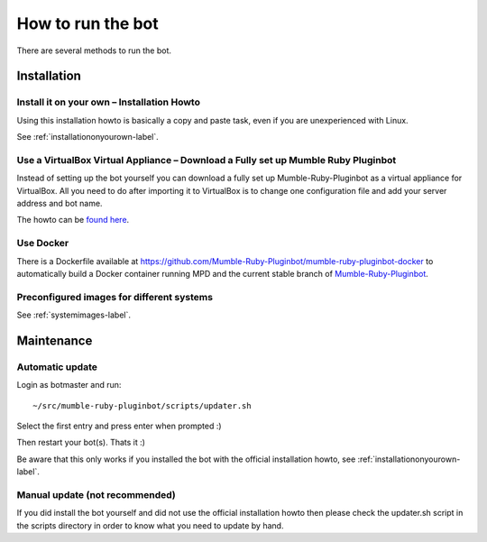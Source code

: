 .. _howtorunthebot-label:

How to run the bot
==================

There are several methods to run the bot.

Installation
------------

Install it on your own – Installation Howto
^^^^^^^^^^^^^^^^^^^^^^^^^^^^^^^^^^^^^^^^^^^

Using this installation howto is basically a copy and paste task, even if you are unexperienced with Linux.

See :ref:`installationonyourown-label`.

.. _virtualboxappliance-label:

Use a VirtualBox Virtual Appliance – Download a Fully set up Mumble Ruby Pluginbot
^^^^^^^^^^^^^^^^^^^^^^^^^^^^^^^^^^^^^^^^^^^^^^^^^^^^^^^^^^^^^^^^^^^^^^^^^^^^^^^^^^

Instead of setting up the bot yourself you can download a fully set up Mumble-Ruby-Pluginbot as a virtual appliance for VirtualBox. All you need to do after importing it to VirtualBox is to change one configuration file and add your server address and bot name.

The howto can be `found here`__.

__ https://wiki.natenom.com/w/VirtualBox_Appliance_for_Mumble-Ruby-Pluginbot

Use Docker
^^^^^^^^^^

There is a Dockerfile available at https://github.com/Mumble-Ruby-Pluginbot/mumble-ruby-pluginbot-docker to automatically build a Docker container running MPD and the current stable branch of `Mumble-Ruby-Pluginbot`_.

.. _Mumble-Ruby-Pluginbot: /

Preconfigured images for different systems
^^^^^^^^^^^^^^^^^^^^^^^^^^^^^^^^^^^^^^^^^^

See :ref:`systemimages-label`.

Maintenance
-----------

Automatic update
^^^^^^^^^^^^^^^^

Login as botmaster and run::

  ~/src/mumble-ruby-pluginbot/scripts/updater.sh

Select the first entry and press enter when prompted :)

Then restart your bot(s). Thats it :)

Be aware that this only works if you installed the bot with the official installation howto, see :ref:`installationonyourown-label`.

Manual update (not recommended)
^^^^^^^^^^^^^^^^^^^^^^^^^^^^^^^

If you did install the bot yourself and did not use the official installation howto then please check the updater.sh script in the scripts directory in order to know what you need to update by hand.
